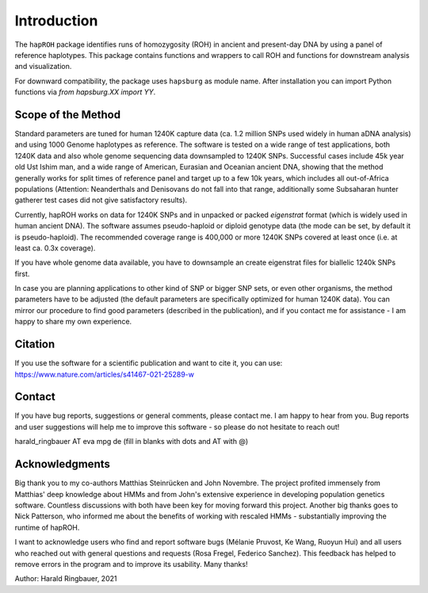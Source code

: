 Introduction
============
The ``hapROH`` package identifies runs of homozygosity (ROH) in ancient and present-day DNA by using a panel of reference haplotypes. This package contains functions and wrappers to call ROH and functions for downstream analysis and visualization.

For downward compatibility, the package uses ``hapsburg`` as module name. After installation you can import Python functions via *from hapsburg.XX import YY*.

Scope of the Method
**********************

Standard parameters are tuned for human 1240K capture data (ca. 1.2 million SNPs used widely in human aDNA analysis) and using 1000 Genome haplotypes as reference. The software is tested on a wide range of test applications, both 1240K data and also whole genome sequencing data downsampled to 1240K SNPs. Successful cases include 45k year old Ust Ishim man, and a wide range of American, Eurasian and Oceanian ancient DNA, showing that the method generally works for split times of reference panel and target up to a few 10k years, which includes all out-of-Africa populations (Attention: Neanderthals and Denisovans do not fall into that range, additionally some Subsaharan hunter gatherer test cases did not give satisfactory results).

Currently, hapROH works on data for 1240K SNPs and in unpacked or packed `eigenstrat` format (which is widely used in human ancient DNA). The software assumes pseudo-haploid or diploid genotype data (the mode can be set, by default it is pseudo-haploid). The recommended coverage range is 400,000 or more 1240K SNPs covered at least once (i.e. at least ca. 0.3x coverage).

If you have whole genome data available, you have to downsample an create eigenstrat files for biallelic 1240k SNPs first.

In case you are planning applications to other kind of SNP or bigger SNP sets, or even other organisms, the method parameters have to be adjusted (the default parameters are specifically optimized for human 1240K data). You can mirror our procedure to find good parameters (described in the publication), and if you contact me for assistance - I am happy to share my own experience.


Citation
**********

If you use the software for a scientific publication and want to cite it, you can use:
https://www.nature.com/articles/s41467-021-25289-w

Contact
**********

If you have bug reports, suggestions or general comments, please contact me. I am happy to hear from you. Bug reports and user suggestions will help me to improve this software - so please do not hesitate to reach out!

harald_ringbauer AT eva mpg de
(fill in blanks with dots and AT with @)

Acknowledgments
**********

Big thank you to my co-authors Matthias Steinrücken and John Novembre. The project profited immensely from Matthias' deep knowledge about HMMs and from John's extensive experience in developing population genetics software. Countless discussions with both have been key for moving forward this project. Another big thanks goes to Nick Patterson, who informed me about the benefits of working with rescaled HMMs - substantially improving the runtime of hapROH. 

I want to acknowledge users who find and report software bugs (Mélanie Pruvost, Ke Wang, Ruoyun Hui) and all users who reached out with general questions and requests (Rosa Fregel, Federico Sanchez). This feedback has helped to remove errors in the program and to improve its usability. Many thanks!



Author:
Harald Ringbauer, 2021